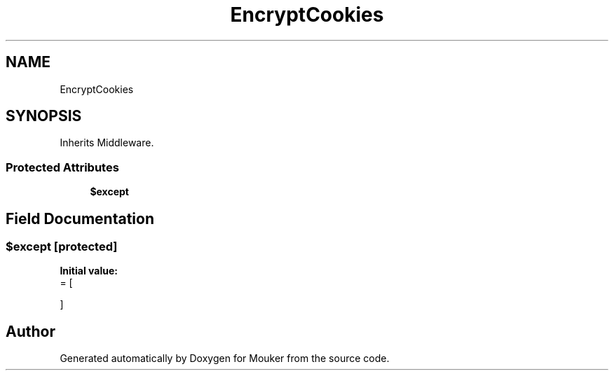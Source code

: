 .TH "EncryptCookies" 3 "Mouker" \" -*- nroff -*-
.ad l
.nh
.SH NAME
EncryptCookies
.SH SYNOPSIS
.br
.PP
.PP
Inherits Middleware\&.
.SS "Protected Attributes"

.in +1c
.ti -1c
.RI "\fB$except\fP"
.br
.in -1c
.SH "Field Documentation"
.PP 
.SS "$except\fR [protected]\fP"
\fBInitial value:\fP
.nf
= [
        
    ]
.PP
.fi


.SH "Author"
.PP 
Generated automatically by Doxygen for Mouker from the source code\&.
